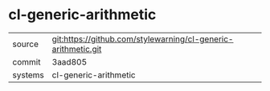 * cl-generic-arithmetic



|---------+-------------------------------------------|
| source  | git:https://github.com/stylewarning/cl-generic-arithmetic.git   |
| commit  | 3aad805  |
| systems | cl-generic-arithmetic |
|---------+-------------------------------------------|

